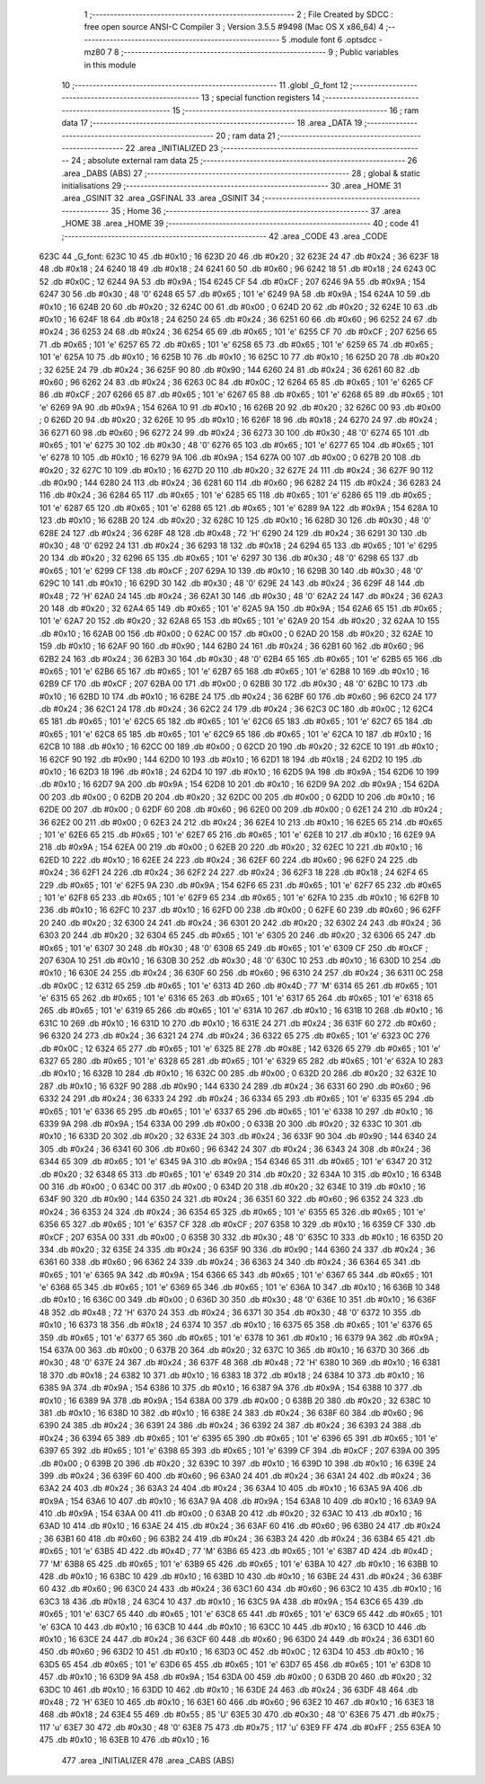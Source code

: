                               1 ;--------------------------------------------------------
                              2 ; File Created by SDCC : free open source ANSI-C Compiler
                              3 ; Version 3.5.5 #9498 (Mac OS X x86_64)
                              4 ;--------------------------------------------------------
                              5 	.module font
                              6 	.optsdcc -mz80
                              7 	
                              8 ;--------------------------------------------------------
                              9 ; Public variables in this module
                             10 ;--------------------------------------------------------
                             11 	.globl _G_font
                             12 ;--------------------------------------------------------
                             13 ; special function registers
                             14 ;--------------------------------------------------------
                             15 ;--------------------------------------------------------
                             16 ; ram data
                             17 ;--------------------------------------------------------
                             18 	.area _DATA
                             19 ;--------------------------------------------------------
                             20 ; ram data
                             21 ;--------------------------------------------------------
                             22 	.area _INITIALIZED
                             23 ;--------------------------------------------------------
                             24 ; absolute external ram data
                             25 ;--------------------------------------------------------
                             26 	.area _DABS (ABS)
                             27 ;--------------------------------------------------------
                             28 ; global & static initialisations
                             29 ;--------------------------------------------------------
                             30 	.area _HOME
                             31 	.area _GSINIT
                             32 	.area _GSFINAL
                             33 	.area _GSINIT
                             34 ;--------------------------------------------------------
                             35 ; Home
                             36 ;--------------------------------------------------------
                             37 	.area _HOME
                             38 	.area _HOME
                             39 ;--------------------------------------------------------
                             40 ; code
                             41 ;--------------------------------------------------------
                             42 	.area _CODE
                             43 	.area _CODE
   623C                      44 _G_font:
   623C 10                   45 	.db #0x10	; 16
   623D 20                   46 	.db #0x20	; 32
   623E 24                   47 	.db #0x24	; 36
   623F 18                   48 	.db #0x18	; 24
   6240 18                   49 	.db #0x18	; 24
   6241 60                   50 	.db #0x60	; 96
   6242 18                   51 	.db #0x18	; 24
   6243 0C                   52 	.db #0x0C	; 12
   6244 9A                   53 	.db #0x9A	; 154
   6245 CF                   54 	.db #0xCF	; 207
   6246 9A                   55 	.db #0x9A	; 154
   6247 30                   56 	.db #0x30	; 48	'0'
   6248 65                   57 	.db #0x65	; 101	'e'
   6249 9A                   58 	.db #0x9A	; 154
   624A 10                   59 	.db #0x10	; 16
   624B 20                   60 	.db #0x20	; 32
   624C 00                   61 	.db #0x00	; 0
   624D 20                   62 	.db #0x20	; 32
   624E 10                   63 	.db #0x10	; 16
   624F 18                   64 	.db #0x18	; 24
   6250 24                   65 	.db #0x24	; 36
   6251 60                   66 	.db #0x60	; 96
   6252 24                   67 	.db #0x24	; 36
   6253 24                   68 	.db #0x24	; 36
   6254 65                   69 	.db #0x65	; 101	'e'
   6255 CF                   70 	.db #0xCF	; 207
   6256 65                   71 	.db #0x65	; 101	'e'
   6257 65                   72 	.db #0x65	; 101	'e'
   6258 65                   73 	.db #0x65	; 101	'e'
   6259 65                   74 	.db #0x65	; 101	'e'
   625A 10                   75 	.db #0x10	; 16
   625B 10                   76 	.db #0x10	; 16
   625C 10                   77 	.db #0x10	; 16
   625D 20                   78 	.db #0x20	; 32
   625E 24                   79 	.db #0x24	; 36
   625F 90                   80 	.db #0x90	; 144
   6260 24                   81 	.db #0x24	; 36
   6261 60                   82 	.db #0x60	; 96
   6262 24                   83 	.db #0x24	; 36
   6263 0C                   84 	.db #0x0C	; 12
   6264 65                   85 	.db #0x65	; 101	'e'
   6265 CF                   86 	.db #0xCF	; 207
   6266 65                   87 	.db #0x65	; 101	'e'
   6267 65                   88 	.db #0x65	; 101	'e'
   6268 65                   89 	.db #0x65	; 101	'e'
   6269 9A                   90 	.db #0x9A	; 154
   626A 10                   91 	.db #0x10	; 16
   626B 20                   92 	.db #0x20	; 32
   626C 00                   93 	.db #0x00	; 0
   626D 20                   94 	.db #0x20	; 32
   626E 10                   95 	.db #0x10	; 16
   626F 18                   96 	.db #0x18	; 24
   6270 24                   97 	.db #0x24	; 36
   6271 60                   98 	.db #0x60	; 96
   6272 24                   99 	.db #0x24	; 36
   6273 30                  100 	.db #0x30	; 48	'0'
   6274 65                  101 	.db #0x65	; 101	'e'
   6275 30                  102 	.db #0x30	; 48	'0'
   6276 65                  103 	.db #0x65	; 101	'e'
   6277 65                  104 	.db #0x65	; 101	'e'
   6278 10                  105 	.db #0x10	; 16
   6279 9A                  106 	.db #0x9A	; 154
   627A 00                  107 	.db #0x00	; 0
   627B 20                  108 	.db #0x20	; 32
   627C 10                  109 	.db #0x10	; 16
   627D 20                  110 	.db #0x20	; 32
   627E 24                  111 	.db #0x24	; 36
   627F 90                  112 	.db #0x90	; 144
   6280 24                  113 	.db #0x24	; 36
   6281 60                  114 	.db #0x60	; 96
   6282 24                  115 	.db #0x24	; 36
   6283 24                  116 	.db #0x24	; 36
   6284 65                  117 	.db #0x65	; 101	'e'
   6285 65                  118 	.db #0x65	; 101	'e'
   6286 65                  119 	.db #0x65	; 101	'e'
   6287 65                  120 	.db #0x65	; 101	'e'
   6288 65                  121 	.db #0x65	; 101	'e'
   6289 9A                  122 	.db #0x9A	; 154
   628A 10                  123 	.db #0x10	; 16
   628B 20                  124 	.db #0x20	; 32
   628C 10                  125 	.db #0x10	; 16
   628D 30                  126 	.db #0x30	; 48	'0'
   628E 24                  127 	.db #0x24	; 36
   628F 48                  128 	.db #0x48	; 72	'H'
   6290 24                  129 	.db #0x24	; 36
   6291 30                  130 	.db #0x30	; 48	'0'
   6292 24                  131 	.db #0x24	; 36
   6293 18                  132 	.db #0x18	; 24
   6294 65                  133 	.db #0x65	; 101	'e'
   6295 20                  134 	.db #0x20	; 32
   6296 65                  135 	.db #0x65	; 101	'e'
   6297 30                  136 	.db #0x30	; 48	'0'
   6298 65                  137 	.db #0x65	; 101	'e'
   6299 CF                  138 	.db #0xCF	; 207
   629A 10                  139 	.db #0x10	; 16
   629B 30                  140 	.db #0x30	; 48	'0'
   629C 10                  141 	.db #0x10	; 16
   629D 30                  142 	.db #0x30	; 48	'0'
   629E 24                  143 	.db #0x24	; 36
   629F 48                  144 	.db #0x48	; 72	'H'
   62A0 24                  145 	.db #0x24	; 36
   62A1 30                  146 	.db #0x30	; 48	'0'
   62A2 24                  147 	.db #0x24	; 36
   62A3 20                  148 	.db #0x20	; 32
   62A4 65                  149 	.db #0x65	; 101	'e'
   62A5 9A                  150 	.db #0x9A	; 154
   62A6 65                  151 	.db #0x65	; 101	'e'
   62A7 20                  152 	.db #0x20	; 32
   62A8 65                  153 	.db #0x65	; 101	'e'
   62A9 20                  154 	.db #0x20	; 32
   62AA 10                  155 	.db #0x10	; 16
   62AB 00                  156 	.db #0x00	; 0
   62AC 00                  157 	.db #0x00	; 0
   62AD 20                  158 	.db #0x20	; 32
   62AE 10                  159 	.db #0x10	; 16
   62AF 90                  160 	.db #0x90	; 144
   62B0 24                  161 	.db #0x24	; 36
   62B1 60                  162 	.db #0x60	; 96
   62B2 24                  163 	.db #0x24	; 36
   62B3 30                  164 	.db #0x30	; 48	'0'
   62B4 65                  165 	.db #0x65	; 101	'e'
   62B5 65                  166 	.db #0x65	; 101	'e'
   62B6 65                  167 	.db #0x65	; 101	'e'
   62B7 65                  168 	.db #0x65	; 101	'e'
   62B8 10                  169 	.db #0x10	; 16
   62B9 CF                  170 	.db #0xCF	; 207
   62BA 00                  171 	.db #0x00	; 0
   62BB 30                  172 	.db #0x30	; 48	'0'
   62BC 10                  173 	.db #0x10	; 16
   62BD 10                  174 	.db #0x10	; 16
   62BE 24                  175 	.db #0x24	; 36
   62BF 60                  176 	.db #0x60	; 96
   62C0 24                  177 	.db #0x24	; 36
   62C1 24                  178 	.db #0x24	; 36
   62C2 24                  179 	.db #0x24	; 36
   62C3 0C                  180 	.db #0x0C	; 12
   62C4 65                  181 	.db #0x65	; 101	'e'
   62C5 65                  182 	.db #0x65	; 101	'e'
   62C6 65                  183 	.db #0x65	; 101	'e'
   62C7 65                  184 	.db #0x65	; 101	'e'
   62C8 65                  185 	.db #0x65	; 101	'e'
   62C9 65                  186 	.db #0x65	; 101	'e'
   62CA 10                  187 	.db #0x10	; 16
   62CB 10                  188 	.db #0x10	; 16
   62CC 00                  189 	.db #0x00	; 0
   62CD 20                  190 	.db #0x20	; 32
   62CE 10                  191 	.db #0x10	; 16
   62CF 90                  192 	.db #0x90	; 144
   62D0 10                  193 	.db #0x10	; 16
   62D1 18                  194 	.db #0x18	; 24
   62D2 10                  195 	.db #0x10	; 16
   62D3 18                  196 	.db #0x18	; 24
   62D4 10                  197 	.db #0x10	; 16
   62D5 9A                  198 	.db #0x9A	; 154
   62D6 10                  199 	.db #0x10	; 16
   62D7 9A                  200 	.db #0x9A	; 154
   62D8 10                  201 	.db #0x10	; 16
   62D9 9A                  202 	.db #0x9A	; 154
   62DA 00                  203 	.db #0x00	; 0
   62DB 20                  204 	.db #0x20	; 32
   62DC 00                  205 	.db #0x00	; 0
   62DD 10                  206 	.db #0x10	; 16
   62DE 00                  207 	.db #0x00	; 0
   62DF 60                  208 	.db #0x60	; 96
   62E0 00                  209 	.db #0x00	; 0
   62E1 24                  210 	.db #0x24	; 36
   62E2 00                  211 	.db #0x00	; 0
   62E3 24                  212 	.db #0x24	; 36
   62E4 10                  213 	.db #0x10	; 16
   62E5 65                  214 	.db #0x65	; 101	'e'
   62E6 65                  215 	.db #0x65	; 101	'e'
   62E7 65                  216 	.db #0x65	; 101	'e'
   62E8 10                  217 	.db #0x10	; 16
   62E9 9A                  218 	.db #0x9A	; 154
   62EA 00                  219 	.db #0x00	; 0
   62EB 20                  220 	.db #0x20	; 32
   62EC 10                  221 	.db #0x10	; 16
   62ED 10                  222 	.db #0x10	; 16
   62EE 24                  223 	.db #0x24	; 36
   62EF 60                  224 	.db #0x60	; 96
   62F0 24                  225 	.db #0x24	; 36
   62F1 24                  226 	.db #0x24	; 36
   62F2 24                  227 	.db #0x24	; 36
   62F3 18                  228 	.db #0x18	; 24
   62F4 65                  229 	.db #0x65	; 101	'e'
   62F5 9A                  230 	.db #0x9A	; 154
   62F6 65                  231 	.db #0x65	; 101	'e'
   62F7 65                  232 	.db #0x65	; 101	'e'
   62F8 65                  233 	.db #0x65	; 101	'e'
   62F9 65                  234 	.db #0x65	; 101	'e'
   62FA 10                  235 	.db #0x10	; 16
   62FB 10                  236 	.db #0x10	; 16
   62FC 10                  237 	.db #0x10	; 16
   62FD 00                  238 	.db #0x00	; 0
   62FE 60                  239 	.db #0x60	; 96
   62FF 20                  240 	.db #0x20	; 32
   6300 24                  241 	.db #0x24	; 36
   6301 20                  242 	.db #0x20	; 32
   6302 24                  243 	.db #0x24	; 36
   6303 20                  244 	.db #0x20	; 32
   6304 65                  245 	.db #0x65	; 101	'e'
   6305 20                  246 	.db #0x20	; 32
   6306 65                  247 	.db #0x65	; 101	'e'
   6307 30                  248 	.db #0x30	; 48	'0'
   6308 65                  249 	.db #0x65	; 101	'e'
   6309 CF                  250 	.db #0xCF	; 207
   630A 10                  251 	.db #0x10	; 16
   630B 30                  252 	.db #0x30	; 48	'0'
   630C 10                  253 	.db #0x10	; 16
   630D 10                  254 	.db #0x10	; 16
   630E 24                  255 	.db #0x24	; 36
   630F 60                  256 	.db #0x60	; 96
   6310 24                  257 	.db #0x24	; 36
   6311 0C                  258 	.db #0x0C	; 12
   6312 65                  259 	.db #0x65	; 101	'e'
   6313 4D                  260 	.db #0x4D	; 77	'M'
   6314 65                  261 	.db #0x65	; 101	'e'
   6315 65                  262 	.db #0x65	; 101	'e'
   6316 65                  263 	.db #0x65	; 101	'e'
   6317 65                  264 	.db #0x65	; 101	'e'
   6318 65                  265 	.db #0x65	; 101	'e'
   6319 65                  266 	.db #0x65	; 101	'e'
   631A 10                  267 	.db #0x10	; 16
   631B 10                  268 	.db #0x10	; 16
   631C 10                  269 	.db #0x10	; 16
   631D 10                  270 	.db #0x10	; 16
   631E 24                  271 	.db #0x24	; 36
   631F 60                  272 	.db #0x60	; 96
   6320 24                  273 	.db #0x24	; 36
   6321 24                  274 	.db #0x24	; 36
   6322 65                  275 	.db #0x65	; 101	'e'
   6323 0C                  276 	.db #0x0C	; 12
   6324 65                  277 	.db #0x65	; 101	'e'
   6325 8E                  278 	.db #0x8E	; 142
   6326 65                  279 	.db #0x65	; 101	'e'
   6327 65                  280 	.db #0x65	; 101	'e'
   6328 65                  281 	.db #0x65	; 101	'e'
   6329 65                  282 	.db #0x65	; 101	'e'
   632A 10                  283 	.db #0x10	; 16
   632B 10                  284 	.db #0x10	; 16
   632C 00                  285 	.db #0x00	; 0
   632D 20                  286 	.db #0x20	; 32
   632E 10                  287 	.db #0x10	; 16
   632F 90                  288 	.db #0x90	; 144
   6330 24                  289 	.db #0x24	; 36
   6331 60                  290 	.db #0x60	; 96
   6332 24                  291 	.db #0x24	; 36
   6333 24                  292 	.db #0x24	; 36
   6334 65                  293 	.db #0x65	; 101	'e'
   6335 65                  294 	.db #0x65	; 101	'e'
   6336 65                  295 	.db #0x65	; 101	'e'
   6337 65                  296 	.db #0x65	; 101	'e'
   6338 10                  297 	.db #0x10	; 16
   6339 9A                  298 	.db #0x9A	; 154
   633A 00                  299 	.db #0x00	; 0
   633B 20                  300 	.db #0x20	; 32
   633C 10                  301 	.db #0x10	; 16
   633D 20                  302 	.db #0x20	; 32
   633E 24                  303 	.db #0x24	; 36
   633F 90                  304 	.db #0x90	; 144
   6340 24                  305 	.db #0x24	; 36
   6341 60                  306 	.db #0x60	; 96
   6342 24                  307 	.db #0x24	; 36
   6343 24                  308 	.db #0x24	; 36
   6344 65                  309 	.db #0x65	; 101	'e'
   6345 9A                  310 	.db #0x9A	; 154
   6346 65                  311 	.db #0x65	; 101	'e'
   6347 20                  312 	.db #0x20	; 32
   6348 65                  313 	.db #0x65	; 101	'e'
   6349 20                  314 	.db #0x20	; 32
   634A 10                  315 	.db #0x10	; 16
   634B 00                  316 	.db #0x00	; 0
   634C 00                  317 	.db #0x00	; 0
   634D 20                  318 	.db #0x20	; 32
   634E 10                  319 	.db #0x10	; 16
   634F 90                  320 	.db #0x90	; 144
   6350 24                  321 	.db #0x24	; 36
   6351 60                  322 	.db #0x60	; 96
   6352 24                  323 	.db #0x24	; 36
   6353 24                  324 	.db #0x24	; 36
   6354 65                  325 	.db #0x65	; 101	'e'
   6355 65                  326 	.db #0x65	; 101	'e'
   6356 65                  327 	.db #0x65	; 101	'e'
   6357 CF                  328 	.db #0xCF	; 207
   6358 10                  329 	.db #0x10	; 16
   6359 CF                  330 	.db #0xCF	; 207
   635A 00                  331 	.db #0x00	; 0
   635B 30                  332 	.db #0x30	; 48	'0'
   635C 10                  333 	.db #0x10	; 16
   635D 20                  334 	.db #0x20	; 32
   635E 24                  335 	.db #0x24	; 36
   635F 90                  336 	.db #0x90	; 144
   6360 24                  337 	.db #0x24	; 36
   6361 60                  338 	.db #0x60	; 96
   6362 24                  339 	.db #0x24	; 36
   6363 24                  340 	.db #0x24	; 36
   6364 65                  341 	.db #0x65	; 101	'e'
   6365 9A                  342 	.db #0x9A	; 154
   6366 65                  343 	.db #0x65	; 101	'e'
   6367 65                  344 	.db #0x65	; 101	'e'
   6368 65                  345 	.db #0x65	; 101	'e'
   6369 65                  346 	.db #0x65	; 101	'e'
   636A 10                  347 	.db #0x10	; 16
   636B 10                  348 	.db #0x10	; 16
   636C 00                  349 	.db #0x00	; 0
   636D 30                  350 	.db #0x30	; 48	'0'
   636E 10                  351 	.db #0x10	; 16
   636F 48                  352 	.db #0x48	; 72	'H'
   6370 24                  353 	.db #0x24	; 36
   6371 30                  354 	.db #0x30	; 48	'0'
   6372 10                  355 	.db #0x10	; 16
   6373 18                  356 	.db #0x18	; 24
   6374 10                  357 	.db #0x10	; 16
   6375 65                  358 	.db #0x65	; 101	'e'
   6376 65                  359 	.db #0x65	; 101	'e'
   6377 65                  360 	.db #0x65	; 101	'e'
   6378 10                  361 	.db #0x10	; 16
   6379 9A                  362 	.db #0x9A	; 154
   637A 00                  363 	.db #0x00	; 0
   637B 20                  364 	.db #0x20	; 32
   637C 10                  365 	.db #0x10	; 16
   637D 30                  366 	.db #0x30	; 48	'0'
   637E 24                  367 	.db #0x24	; 36
   637F 48                  368 	.db #0x48	; 72	'H'
   6380 10                  369 	.db #0x10	; 16
   6381 18                  370 	.db #0x18	; 24
   6382 10                  371 	.db #0x10	; 16
   6383 18                  372 	.db #0x18	; 24
   6384 10                  373 	.db #0x10	; 16
   6385 9A                  374 	.db #0x9A	; 154
   6386 10                  375 	.db #0x10	; 16
   6387 9A                  376 	.db #0x9A	; 154
   6388 10                  377 	.db #0x10	; 16
   6389 9A                  378 	.db #0x9A	; 154
   638A 00                  379 	.db #0x00	; 0
   638B 20                  380 	.db #0x20	; 32
   638C 10                  381 	.db #0x10	; 16
   638D 10                  382 	.db #0x10	; 16
   638E 24                  383 	.db #0x24	; 36
   638F 60                  384 	.db #0x60	; 96
   6390 24                  385 	.db #0x24	; 36
   6391 24                  386 	.db #0x24	; 36
   6392 24                  387 	.db #0x24	; 36
   6393 24                  388 	.db #0x24	; 36
   6394 65                  389 	.db #0x65	; 101	'e'
   6395 65                  390 	.db #0x65	; 101	'e'
   6396 65                  391 	.db #0x65	; 101	'e'
   6397 65                  392 	.db #0x65	; 101	'e'
   6398 65                  393 	.db #0x65	; 101	'e'
   6399 CF                  394 	.db #0xCF	; 207
   639A 00                  395 	.db #0x00	; 0
   639B 20                  396 	.db #0x20	; 32
   639C 10                  397 	.db #0x10	; 16
   639D 10                  398 	.db #0x10	; 16
   639E 24                  399 	.db #0x24	; 36
   639F 60                  400 	.db #0x60	; 96
   63A0 24                  401 	.db #0x24	; 36
   63A1 24                  402 	.db #0x24	; 36
   63A2 24                  403 	.db #0x24	; 36
   63A3 24                  404 	.db #0x24	; 36
   63A4 10                  405 	.db #0x10	; 16
   63A5 9A                  406 	.db #0x9A	; 154
   63A6 10                  407 	.db #0x10	; 16
   63A7 9A                  408 	.db #0x9A	; 154
   63A8 10                  409 	.db #0x10	; 16
   63A9 9A                  410 	.db #0x9A	; 154
   63AA 00                  411 	.db #0x00	; 0
   63AB 20                  412 	.db #0x20	; 32
   63AC 10                  413 	.db #0x10	; 16
   63AD 10                  414 	.db #0x10	; 16
   63AE 24                  415 	.db #0x24	; 36
   63AF 60                  416 	.db #0x60	; 96
   63B0 24                  417 	.db #0x24	; 36
   63B1 60                  418 	.db #0x60	; 96
   63B2 24                  419 	.db #0x24	; 36
   63B3 24                  420 	.db #0x24	; 36
   63B4 65                  421 	.db #0x65	; 101	'e'
   63B5 4D                  422 	.db #0x4D	; 77	'M'
   63B6 65                  423 	.db #0x65	; 101	'e'
   63B7 4D                  424 	.db #0x4D	; 77	'M'
   63B8 65                  425 	.db #0x65	; 101	'e'
   63B9 65                  426 	.db #0x65	; 101	'e'
   63BA 10                  427 	.db #0x10	; 16
   63BB 10                  428 	.db #0x10	; 16
   63BC 10                  429 	.db #0x10	; 16
   63BD 10                  430 	.db #0x10	; 16
   63BE 24                  431 	.db #0x24	; 36
   63BF 60                  432 	.db #0x60	; 96
   63C0 24                  433 	.db #0x24	; 36
   63C1 60                  434 	.db #0x60	; 96
   63C2 10                  435 	.db #0x10	; 16
   63C3 18                  436 	.db #0x18	; 24
   63C4 10                  437 	.db #0x10	; 16
   63C5 9A                  438 	.db #0x9A	; 154
   63C6 65                  439 	.db #0x65	; 101	'e'
   63C7 65                  440 	.db #0x65	; 101	'e'
   63C8 65                  441 	.db #0x65	; 101	'e'
   63C9 65                  442 	.db #0x65	; 101	'e'
   63CA 10                  443 	.db #0x10	; 16
   63CB 10                  444 	.db #0x10	; 16
   63CC 10                  445 	.db #0x10	; 16
   63CD 10                  446 	.db #0x10	; 16
   63CE 24                  447 	.db #0x24	; 36
   63CF 60                  448 	.db #0x60	; 96
   63D0 24                  449 	.db #0x24	; 36
   63D1 60                  450 	.db #0x60	; 96
   63D2 10                  451 	.db #0x10	; 16
   63D3 0C                  452 	.db #0x0C	; 12
   63D4 10                  453 	.db #0x10	; 16
   63D5 65                  454 	.db #0x65	; 101	'e'
   63D6 65                  455 	.db #0x65	; 101	'e'
   63D7 65                  456 	.db #0x65	; 101	'e'
   63D8 10                  457 	.db #0x10	; 16
   63D9 9A                  458 	.db #0x9A	; 154
   63DA 00                  459 	.db #0x00	; 0
   63DB 20                  460 	.db #0x20	; 32
   63DC 10                  461 	.db #0x10	; 16
   63DD 10                  462 	.db #0x10	; 16
   63DE 24                  463 	.db #0x24	; 36
   63DF 48                  464 	.db #0x48	; 72	'H'
   63E0 10                  465 	.db #0x10	; 16
   63E1 60                  466 	.db #0x60	; 96
   63E2 10                  467 	.db #0x10	; 16
   63E3 18                  468 	.db #0x18	; 24
   63E4 55                  469 	.db #0x55	; 85	'U'
   63E5 30                  470 	.db #0x30	; 48	'0'
   63E6 75                  471 	.db #0x75	; 117	'u'
   63E7 30                  472 	.db #0x30	; 48	'0'
   63E8 75                  473 	.db #0x75	; 117	'u'
   63E9 FF                  474 	.db #0xFF	; 255
   63EA 10                  475 	.db #0x10	; 16
   63EB 10                  476 	.db #0x10	; 16
                            477 	.area _INITIALIZER
                            478 	.area _CABS (ABS)
